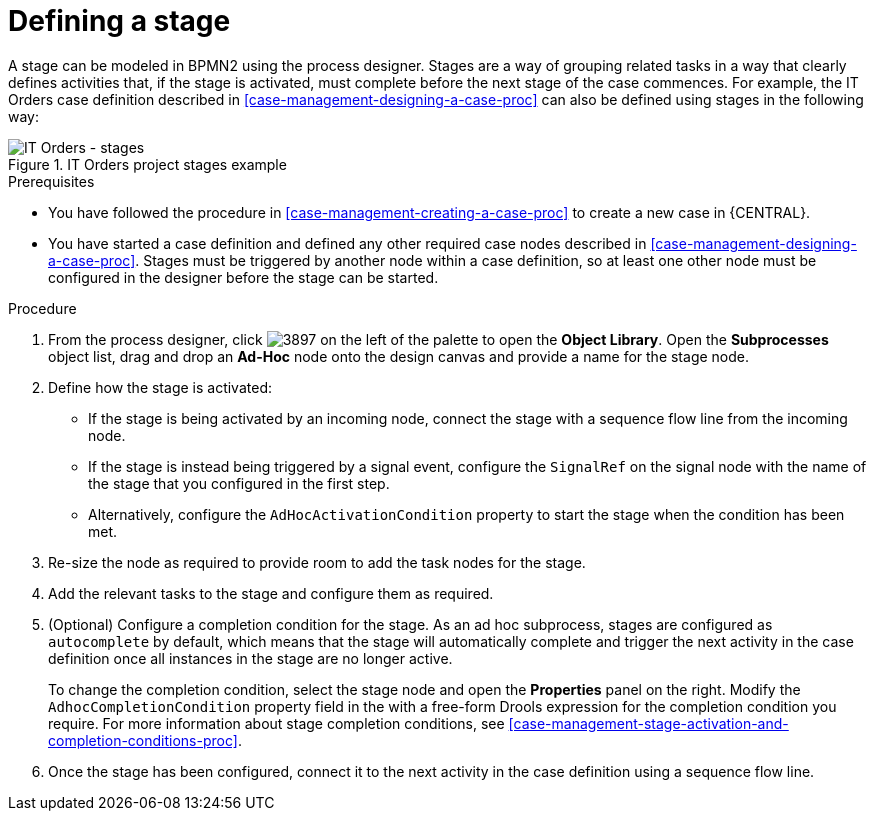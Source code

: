 [id='case-management-defining-a-stage-proc-{context}']
= Defining a stage

A stage can be modeled in BPMN2 using the process designer. Stages are a way of grouping related tasks in a way that clearly defines activities that, if the stage is activated, must complete before the next stage of the case commences. For example, the IT Orders case definition described in <<case-management-designing-a-case-proc>> can also be defined using stages in the following way:

.IT Orders project stages example
image::itorders-stages.png[IT Orders - stages]

.Prerequisites

* You have followed the procedure in <<case-management-creating-a-case-proc>> to create a new case in {CENTRAL}.
* You have started a case definition and defined any other required case nodes described in <<case-management-designing-a-case-proc>>. Stages must be triggered by another node within a case definition, so at least one other node must be configured in the designer before the stage can be started.  

.Procedure
. From the process designer, click image:3897.png[] on the left of the palette to open the *Object Library*. Open the  *Subprocesses* object list, drag and drop an *Ad-Hoc* node onto the design canvas and provide a name for the stage node.
. Define how the stage is activated: 
+ 
* If the stage is being activated by an incoming node, connect the stage with a sequence flow line from the incoming node.
* If the stage is instead being triggered by a signal event, configure the `SignalRef` on the signal node with the name of the stage that you configured in the first step. 
* Alternatively, configure the `AdHocActivationCondition` property to start the stage when the condition has been met.

. Re-size the node as required to provide room to add the task nodes for the stage. 
. Add the relevant tasks to the stage and configure them as required.
. (Optional) Configure a completion condition for the stage. As an ad hoc subprocess, stages are configured as `autocomplete` by default, which means that the stage will automatically complete and trigger the next activity in the case definition once all instances in the stage are no longer active. 
+
To change the completion condition, select the stage node and open the *Properties* panel on the right. Modify the `AdhocCompletionCondition` property field in the with a free-form Drools expression for the completion condition you require. For more information about stage completion conditions, see <<case-management-stage-activation-and-completion-conditions-proc>>.
. Once the stage has been configured, connect it to the next activity in the case definition using a sequence flow line. 

